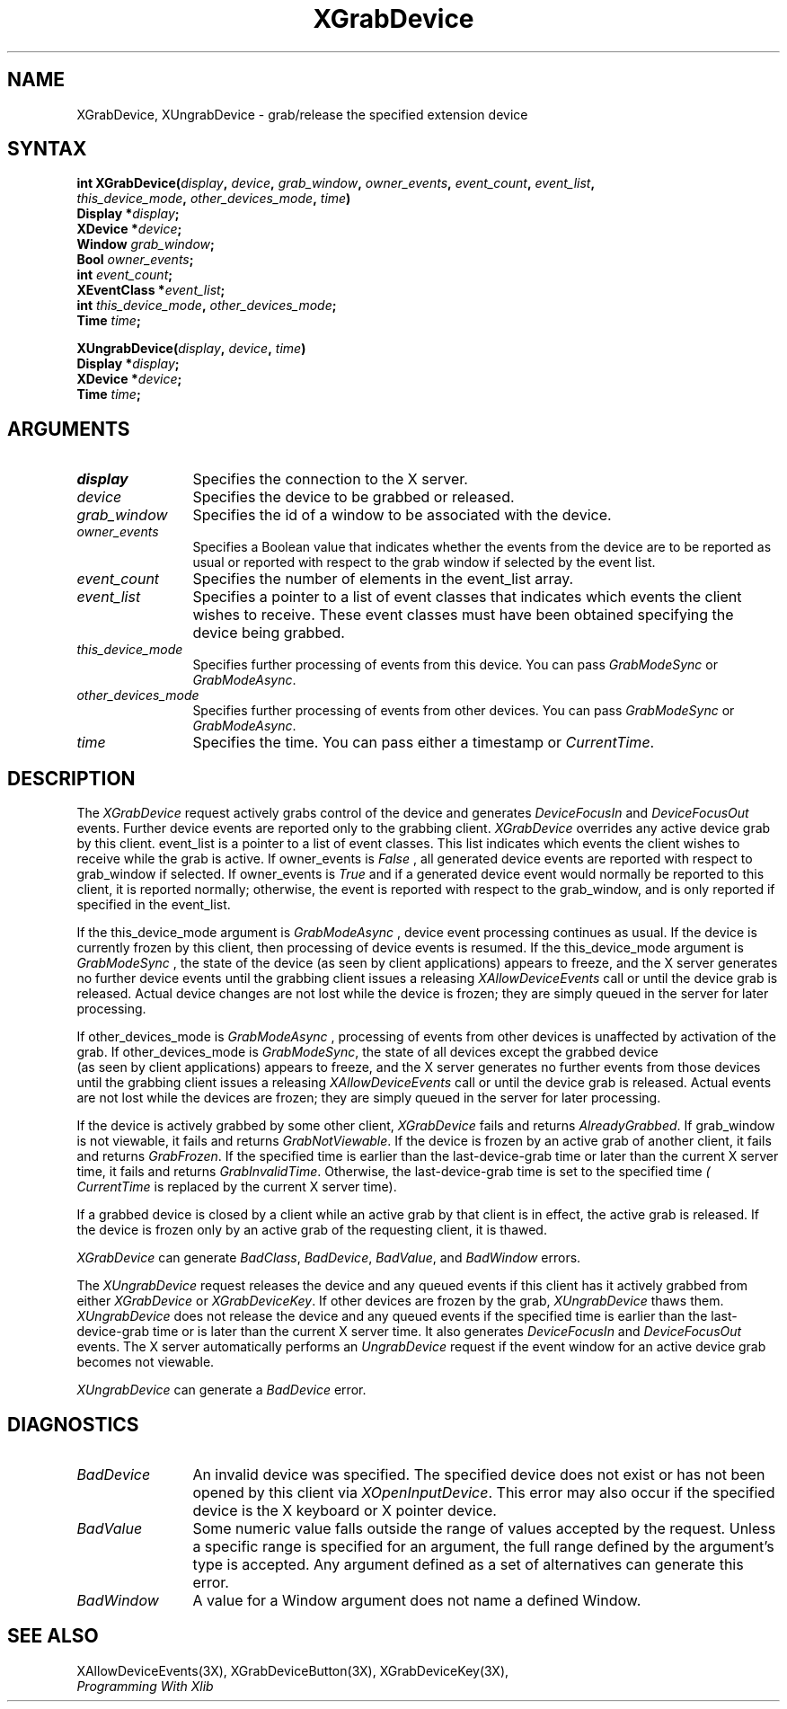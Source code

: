 .\"
.\" $XFree86$
.\"
.\"
.\" Copyright ([\d,\s]*) by Hewlett-Packard Company, Ardent Computer, 
.\" 
.\" Permission to use, copy, modify, distribute, and sell this documentation 
.\" for any purpose and without fee is hereby granted, provided that the above
.\" copyright notice and this permission notice appear in all copies.
.\" Ardent, and Hewlett-Packard make no representations about the 
.\" suitability for any purpose of the information in this document.  It is 
.\" provided \`\`as is'' without express or implied warranty.
.\" 
.\" $Xorg: XGrabDev.man,v 1.3 2000/08/17 19:41:56 cpqbld Exp $
.ds xL Programming With Xlib
.TH XGrabDevice 3X11 __xorgversion__ "X FUNCTIONS"
.SH NAME
XGrabDevice, XUngrabDevice \- grab/release the specified extension device
.SH SYNTAX
.nf
\fB
int XGrabDevice\^(\^\fIdisplay\fP, \fIdevice\fP\^, \fIgrab_window\fP\^, \fIowner_events\fP\^, \fIevent_count\fP\^, \fIevent_list\fP\^,
\fIthis_device_mode\fP\^, \fIother_devices_mode\fP\^, \fItime\fP\^)
      Display *\fIdisplay\fP\^;
      XDevice *\fIdevice\fP\^;
      Window \fIgrab_window\fP\^;
      Bool \fIowner_events\fP\^;
      int \fIevent_count\fP\^;
      XEventClass *\fIevent_list\fP\^;
      int \fIthis_device_mode\fP\^, \fIother_devices_mode\fP\^;
      Time \fItime\fP\^;

XUngrabDevice\^(\^\fIdisplay\fP, \fIdevice\fP\^, \fItime\fP\^)
      Display *\fIdisplay\fP\^;
      XDevice *\fIdevice\fP\^;
      Time \fItime\fP\^;
.fi
\fP
.SH ARGUMENTS
.TP 12
.I display
Specifies the connection to the X server.
.TP 12
.I device
Specifies the device to be grabbed or released.
.TP 12
.I grab_window
Specifies the id of a window to be associated with the device.
.TP 12
.I owner_events
Specifies a Boolean value that indicates whether the 
events from the device 
are to be reported as usual or reported with respect to the grab window 
if selected by the event list.
.TP 12
.I event_count
Specifies the number of elements in the event_list array.
.TP 12
.I event_list
Specifies a pointer to a list of event classes that indicates which events
the client wishes to receive.  These event classes must have been
obtained specifying the device being grabbed.
.TP 12
.I this_device_mode
Specifies further processing of events from this device.
You can pass 
\fIGrabModeSync\fP
or
\fIGrabModeAsync\fP.
.TP 12
.I other_devices_mode
Specifies further processing of events from other devices.
You can pass 
\fIGrabModeSync\fP 
or
\fIGrabModeAsync\fP.
.TP 12
.I time
Specifies the time.
You can pass either a timestamp or
\fICurrentTime\fP.
.SH DESCRIPTION
The
\fIXGrabDevice\fP
request actively grabs control of the device and generates
\fIDeviceFocusIn\fP
and
\fIDeviceFocusOut\fP
events.
Further device events are reported only to the
grabbing client.
\fIXGrabDevice\fP
overrides any active device grab by this client.
event_list is a pointer to a list of event classes.  This list indicates
which events the client wishes to receive while the grab is active.
If owner_events is 
\fIFalse\fP , 
all generated device events are reported with
respect to grab_window if selected.
If owner_events is 
\fITrue\fP  
and if a generated
device event would normally be reported to this client, it is reported
normally; otherwise, the event is reported with respect to the
grab_window, and is only reported if specified in the event_list.
.LP
If the this_device_mode argument is 
\fIGrabModeAsync\fP ,
device event processing continues
as usual. 
If the device is currently frozen by this client, 
then processing of device events is resumed.
If the this_device_mode  argument is
\fIGrabModeSync\fP ,
the state of the device (as seen by client applications) appears to freeze,
and the X server generates no further device events until the
grabbing client issues a releasing 
\fIXAllowDeviceEvents\fP 
call or until the device grab is released.
Actual device changes are not lost while the device is frozen; 
they are simply queued in the server for later processing.
.LP
If other_devices_mode is 
\fIGrabModeAsync\fP ,
processing of events from other devices is unaffected
by activation of the grab.  
If other_devices_mode is 
\fIGrabModeSync\fP,
the state of all devices except the grabbed device
 (as seen by client applications) appears to freeze, 
and the X server generates no further events from those devices
until the grabbing client issues a releasing 
\fIXAllowDeviceEvents\fP 
call or until the device grab is released.
Actual events are not lost while the devices are frozen; 
they are simply queued in the server for later processing.
.LP
If the device is actively grabbed by some other client,
\fIXGrabDevice\fP
fails and returns
\fIAlreadyGrabbed\fP.
If grab_window is not viewable,
it fails and returns
\fIGrabNotViewable\fP.
If the device is frozen by an active grab of another client,
it fails and returns
\fIGrabFrozen\fP.
If the specified time is earlier than the last-device-grab time 
or later than the current X server time,
it fails and returns
\fIGrabInvalidTime\fP.
Otherwise, the last-device-grab time is set to the specified time
\fI( CurrentTime\fP 
is replaced by the current X server time).
.LP
If a grabbed device is closed by a client while an active grab by that
client is in effect, the active grab is released.  If the device is
frozen only by an active grab of the requesting client, it is thawed.
.LP
\fIXGrabDevice\fP
can generate
\fIBadClass\fP, \fIBadDevice\fP, \fIBadValue\fP, and \fIBadWindow\fP 
errors.
.LP
The
\fIXUngrabDevice\fP
request
releases the device and any queued events if this client has it actively 
grabbed from either
\fIXGrabDevice\fP
or
\fIXGrabDeviceKey\fP.
If other devices are frozen by the grab, \fIXUngrabDevice\fP thaws them.
\fIXUngrabDevice\fP
does not release the device and any queued events
if the specified time is earlier than
the last-device-grab time or is later than the current X server time.
It also generates
\fIDeviceFocusIn\fP 
and 
\fIDeviceFocusOut\fP 
events.
The X server automatically performs an 
\fIUngrabDevice\fP 
request if the event window for an
active device grab becomes not viewable.
.LP
\fIXUngrabDevice\fP
can generate a \fIBadDevice\fP error.
.SH DIAGNOSTICS
.TP 12
\fIBadDevice\fP
An invalid device was specified.  The specified device does not exist or has 
not been opened by this client via \fIXOpenInputDevice\fP.  This error may
also occur if the specified device is the X keyboard or X pointer device.
.TP 12
\fIBadValue\fP
Some numeric value falls outside the range of values accepted by the request.
Unless a specific range is specified for an argument, the full range defined
by the argument's type is accepted.  Any argument defined as a set of
alternatives can generate this error.
.TP 12
\fIBadWindow\fP
A value for a Window argument does not name a defined Window.
.SH "SEE ALSO"
XAllowDeviceEvents(3X),
XGrabDeviceButton(3X),
XGrabDeviceKey(3X),
.br
\fI\*(xL\fP
